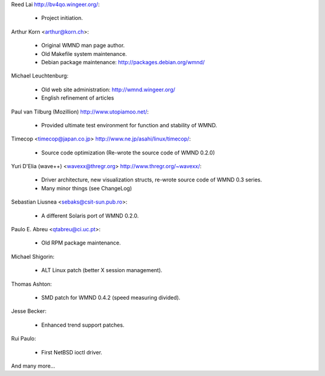 Reed Lai http://bv4qo.wingeer.org/:

	* Project initiation.

Arthur Korn <arthur@korn.ch>:

	* Original WMND man page author.
	* Old Makefile system maintenance.
	* Debian package maintenance: http://packages.debian.org/wmnd/

Michael Leuchtenburg:

	* Old web site administration: http://wmnd.wingeer.org/
	* English refinement of articles

Paul van Tilburg (Mozillion) http://www.utopiamoo.net/:

	* Provided ultimate test environment for function and stability
	  of WMND.

Timecop <timecop@japan.co.jp> http://www.ne.jp/asahi/linux/timecop/:

	* Source code optimization (Re-wrote the source code of WMND 0.2.0)

Yuri D'Elia (wave++) <wavexx@thregr.org> http://www.thregr.org/~wavexx/:

	* Driver architecture, new visualization structs, re-wrote source
	  code of WMND 0.3 series.
	* Many minor things (see ChangeLog)

Sebastian Liusnea <sebaks@csit-sun.pub.ro>:

	* A different Solaris port of WMND 0.2.0.

Paulo E. Abreu <qtabreu@ci.uc.pt>:

	* Old RPM package maintenance.

Michael Shigorin:

	* ALT Linux patch (better X session management).

Thomas Ashton:

	* SMD patch for WMND 0.4.2 (speed measuring divided).

Jesse Becker:

	* Enhanced trend support patches.

Rui Paulo:

	* First NetBSD ioctl driver.


And many more...
